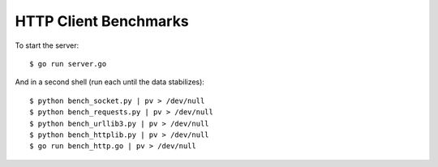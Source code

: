 HTTP Client Benchmarks
======================

To start the server::

    $ go run server.go

And in a second shell (run each until the data stabilizes)::

    $ python bench_socket.py | pv > /dev/null
    $ python bench_requests.py | pv > /dev/null
    $ python bench_urllib3.py | pv > /dev/null
    $ python bench_httplib.py | pv > /dev/null
    $ go run bench_http.go | pv > /dev/null

